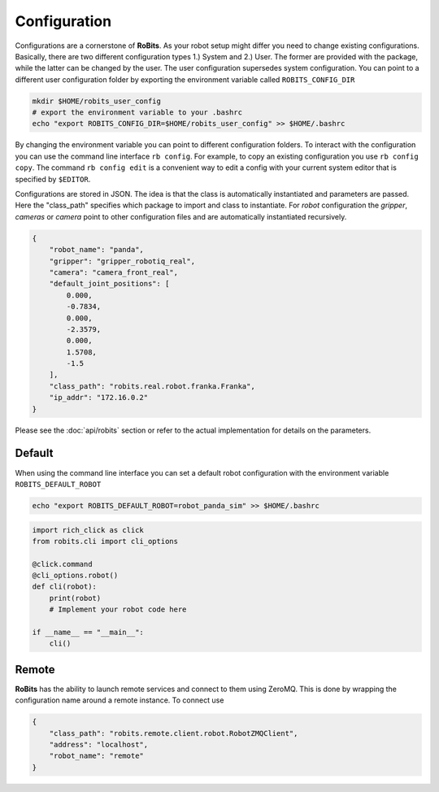 Configuration
=============

Configurations are a cornerstone of **RoBits**.  As your robot setup might differ
you need to change existing configurations.  Basically, there are two different
configuration types 1.) System and 2.) User. The former are provided with the
package, while the latter can be changed by the user.
The user configuration supersedes system configuration.  You can point to a
different user configuration folder by exporting the environment variable
called ``ROBITS_CONFIG_DIR``


.. code-block:: bash
  
        mkdir $HOME/robits_user_config
        # export the environment variable to your .bashrc
        echo "export ROBITS_CONFIG_DIR=$HOME/robits_user_config" >> $HOME/.bashrc


By changing the environment variable you can point to different
configuration folders.  To interact with the configuration you can use the
command line interface ``rb config``.  For example, to copy an existing
configuration you use ``rb config copy``.  The command ``rb config edit`` is a
convenient way to edit a config with your current system editor that is specified by
``$EDITOR``.

Configurations are stored in JSON. The idea is that the class is automatically
instantiated and parameters are passed.  Here the "class_path" specifies which
package to import and class to instantiate. For `robot` configuration the
`gripper`, `cameras` or `camera` point to other configuration files and are
automatically instantiated recursively.  


.. code-block:: JSON

    {
        "robot_name": "panda",
        "gripper": "gripper_robotiq_real",
        "camera": "camera_front_real",
        "default_joint_positions": [
            0.000,
            -0.7834,
            0.000,
            -2.3579,
            0.000,
            1.5708,
            -1.5
        ],
        "class_path": "robits.real.robot.franka.Franka",
        "ip_addr": "172.16.0.2"
    }


Please see the :doc:`api/robits` section or refer to the actual implementation for details on the parameters.


Default
-------

When using the command line interface you can set a default robot configuration with the environment variable ``ROBITS_DEFAULT_ROBOT``


.. code-block:: bash

        echo "export ROBITS_DEFAULT_ROBOT=robot_panda_sim" >> $HOME/.bashrc
        
.. code-block:: python
    
    import rich_click as click
    from robits.cli import cli_options

    @click.command
    @cli_options.robot()
    def cli(robot):
        print(robot)
        # Implement your robot code here

    if __name__ == "__main__":
        cli()





Remote
------
**RoBits** has the ability to launch remote services and connect to them using ZeroMQ.
This is done by wrapping the configuration name around a remote instance.
To connect use

.. code-block:: JSON

    {
        "class_path": "robits.remote.client.robot.RobotZMQClient",
        "address": "localhost",
        "robot_name": "remote"
    }